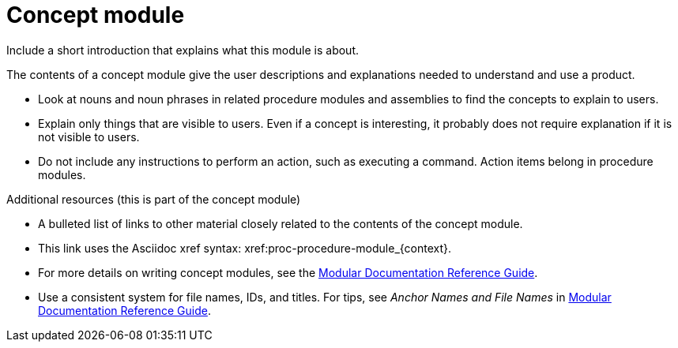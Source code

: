 
[id="con-concept-module_{context}"]

= Concept module


Include a short introduction that explains what this module is about.


ifeval::["{context}" == "sample-assembly-1"]
This paragraph is about {ProductName} {ProductVer} and should be visible only in that story. The `context:` definition in the assembly (`sample-assembly-1`) matches the context in the ifeval statement.
endif::[]

ifeval::["{context}" == "sample-assembly-2"]
This paragraph is about {ProductName} 2 and should be visible only in that story. The `context:` definition in the assembly (`sample-assembly-2`) matches the context in the ifeval statement.
endif::[]

The contents of a concept module give the user descriptions and explanations needed to understand and use a product.

* Look at nouns and noun phrases in related procedure modules and assemblies to find the concepts to explain to users.
* Explain only things that are visible to users. Even if a concept is interesting, it probably does not require explanation if it is not visible to users.
* Do not include any instructions to perform an action, such as executing a command. Action items belong in procedure modules.

.Additional resources (this is part of the concept module)

* A bulleted list of links to other material closely related to the contents of the concept module.
* This link uses the Asciidoc xref syntax: xref:proc-procedure-module_{context}.
* For more details on writing concept modules, see the link:https://github.com/redhat-documentation/modular-docs#modular-documentation-reference-guide[Modular Documentation Reference Guide].
* Use a consistent system for file names, IDs, and titles. For tips, see _Anchor Names and File Names_ in link:https://github.com/redhat-documentation/modular-docs#modular-documentation-reference-guide[Modular Documentation Reference Guide].
